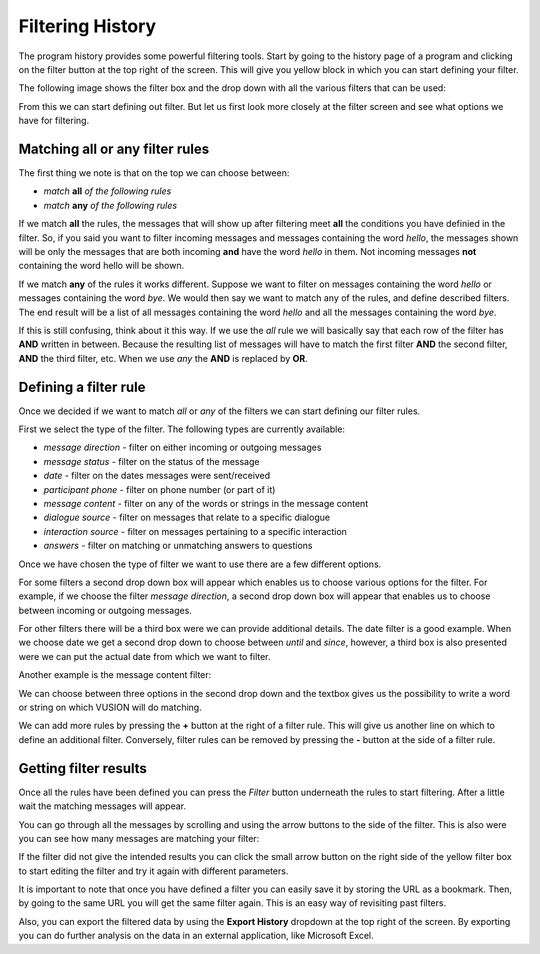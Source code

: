 Filtering History
====================

The program history provides some powerful filtering tools. Start by going to the history page of a program and clicking on the filter button at the top right of the screen. This will give you yellow block in which you can start defining your filter. 

The following image shows the filter box and the drop down with all the various filters that can be used:

.. image:: _static/img/filtering_history_start.png 


From this we can start defining out filter. But let us first look more closely  at the filter screen and see what options we have for filtering.

Matching all or any filter rules
################################

.. image:: _static/img/filtering_history_overview.png 

The first thing we note is that on the top we can choose between:

* *match* **all** *of the following rules*
* *match* **any** *of the following rules*

If we match **all** the rules, the messages that will show up after filtering meet **all** the conditions you have definied in the filter. So, if you said you want to filter incoming messages and messages containing the word *hello*, the messages shown will be only the messages that are both incoming **and** have the word *hello* in them. Not incoming messages **not** containing the word hello will be shown.

If we match **any** of the rules it works different. Suppose we want to filter on messages containing the word *hello* or messages containing the word *bye*. We would then say we want to match any of the rules, and define described filters. The end result will be a list of all messages containing the word *hello* and all the messages containing the word *bye*.

If this is still confusing, think about it this way. If we use the *all* rule we will basically say that each row of the filter has **AND** written in between. Because the resulting list of messages will have to match the first filter **AND** the second filter, **AND** the third filter, etc. When we use *any* the **AND** is replaced by **OR**. 

Defining a filter rule
######################

Once we decided if we want to match *all* or *any* of the filters we can start defining our filter rules.

First we select the type of the filter. The following types are currently available:

* *message direction* - filter on either incoming or outgoing messages
* *message status* - filter on the status of the message
* *date* - filter on the dates messages were sent/received
* *participant phone* - filter on phone number (or part of it)
* *message content* - filter on any of the words or strings in the message content
* *dialogue source* - filter on messages that relate to a specific dialogue
* *interaction source* - filter on messages pertaining to a specific interaction
* *answers* - filter on matching or unmatching answers to questions

Once we have chosen the type of filter we want to use there are a few different options.

For some filters a second drop down box will appear which enables us to choose various options for the filter. For example, if we choose the filter *message direction*, a second drop down box will appear that enables us to choose between incoming or outgoing messages.

For other filters there will be a third box were we can provide additional details. The date filter is a good example. When we choose date we get a second drop down to choose between *until* and *since*, however, a third box is also presented were we can put the actual date from which we want to filter.

.. image:: _static/img/filtering_history_date.png 

Another example is the message content filter:

.. image:: _static/img/filtering_history_content.png

We can choose between three options in the second drop down and the textbox gives us the possibility to write a word or string on which VUSION will do matching.

We can add more rules by pressing the **+** button at the right of a filter rule. This will give us another line on which to define an additional filter. Conversely, filter rules can be removed by pressing the **-** button at the side of a filter rule.

Getting filter results
######################

Once all the rules have been defined you can press the *Filter* button underneath the rules to start filtering. After a little wait the matching messages will appear.

You can go through all the messages by scrolling and using the arrow buttons to the side of the filter. This is also were you can see how many messages are matching your filter:

.. image:: _static/img/filtering_history_total.png

If the filter did not give the intended results you can click the small arrow button on the right side of the yellow filter box to start editing the filter and try it again with different parameters.

It is important to note that once you have defined a filter you can easily save it by storing the URL as a bookmark. Then, by going to the same URL you will get the same filter again. This is an easy way of revisiting past filters.

Also, you can export the filtered data by using the **Export History** dropdown at the top right of the screen. By exporting you can do further analysis on the data in an external application, like Microsoft Excel.




